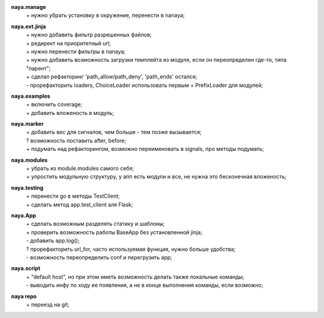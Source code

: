 **naya.manage**
 | + нужно убрать установку в окружение, перенести в nanaya;

**naya.ext.jinja**
 | + нужно добавить фильтр разрешенных файлов;
 | + редирект на приоритетный url;
 | + нужно перенести фильтры в nanaya;
 | + нужно добавить возможность загрузки темплейта из модуля, если он переопределен где-то, типа "парент";
 | + сделал рефакторинг 'path_allow/path_deny', 'path_ends' остался;
 | - прорефакторить loaders, ChoiceLoader использовать первым + PrefixLoader для модулей;

**naya.examples**
 | + включить coverage;
 | + добавить вложеность в модуль;

**naya.marker**
 | + добавить вес для сигналов, чем больше - тем позже вызывается;
 | ? возможность поставить after, before;
 | + подумать над рефакторингом, возможно переименовать в signals, про методы подумать;

**naya.modules**
 | + убрать из module.modules самого себя;
 | + упростить модульную структуру, у апп есть модули и все, не нужна это бесконечная вложеность;

**naya.testing**
 | + перенести go в методы TestClient;
 | + сделать метод app.test_client аля Flask;

**naya.App**
 | + сделать возможным разделять статику и шаблоны;
 | + проверить возможность работы BaseApp без установленной jinja;
 | - добавить app.log();
 | ? прорефакторить url_for, часто используемая функция, нужно больше удобства;
 | - возможность переопределить conf и перегрузить app;

**naya.script**
 | + "default host", но при этом иметь возможность делать также локальные команды;
 | - выводить инфу по ходу ее появления, а не в конце выполнения команды, если возможно;

**naya repo**
 | + переезд на git;
